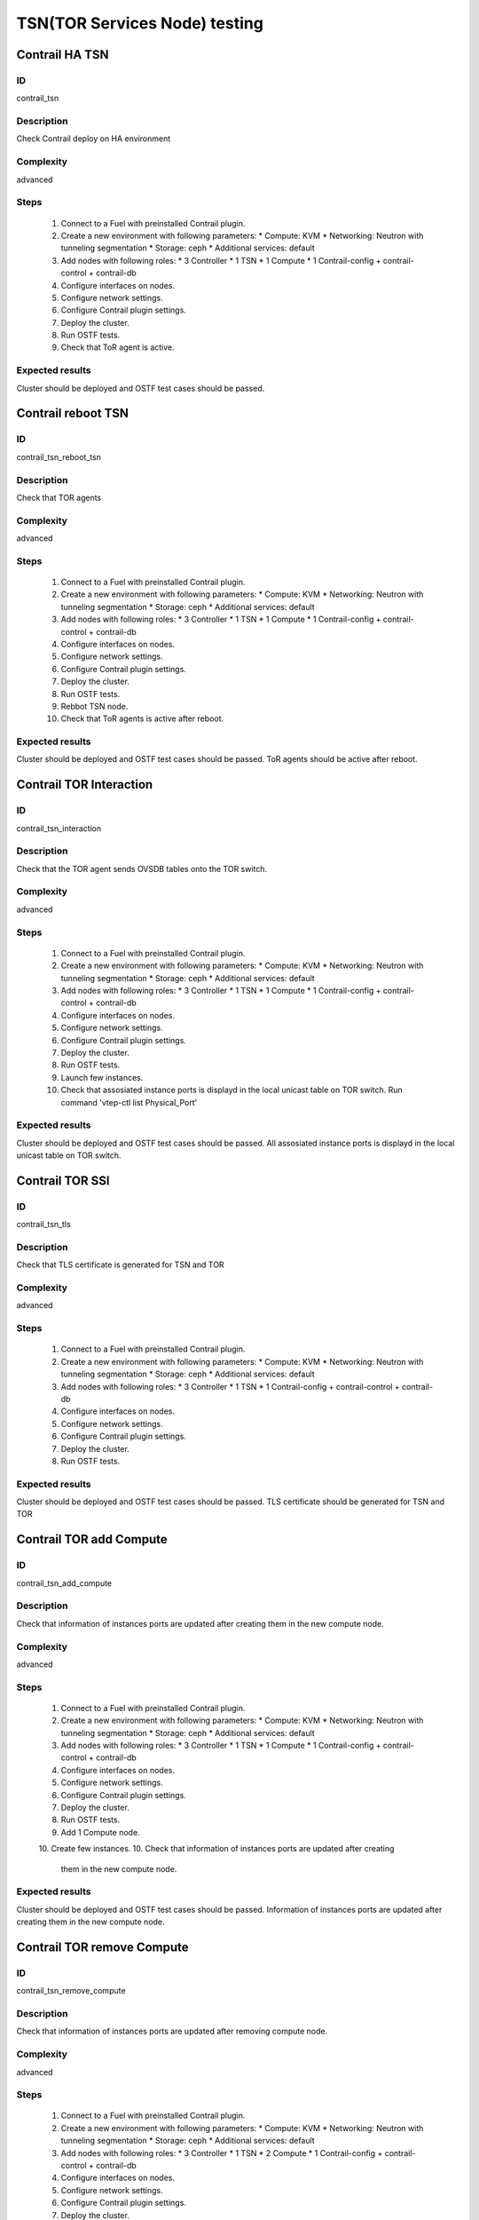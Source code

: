 ==============================
TSN(TOR Services Node) testing
==============================


Contrail HA TSN
----------------


ID
##

contrail_tsn


Description
###########

Check Contrail deploy on HA environment


Complexity
##########

advanced


Steps
#####

    1. Connect to a Fuel with preinstalled Contrail plugin.
    2. Create a new environment with following parameters:
       * Compute: KVM
       * Networking: Neutron with tunneling segmentation
       * Storage: ceph
       * Additional services: default
    3. Add nodes with following roles:
       * 3 Controller
       * 1 TSN
       * 1 Compute
       * 1 Contrail-config + contrail-control + contrail-db
    4. Configure interfaces on nodes.
    5. Configure network settings.
    6. Configure Contrail plugin settings.
    7. Deploy the cluster.
    8. Run OSTF tests.
    9. Check that ToR agent is active.


Expected results
################

Cluster should be deployed and OSTF test cases should be passed.


Contrail reboot TSN
-------------------


ID
##

contrail_tsn_reboot_tsn


Description
###########

Check that TOR agents


Complexity
##########

advanced


Steps
#####

    1. Connect to a Fuel with preinstalled Contrail plugin.
    2. Create a new environment with following parameters:
       * Compute: KVM
       * Networking: Neutron with tunneling segmentation
       * Storage: ceph
       * Additional services: default
    3. Add nodes with following roles:
       * 3 Controller
       * 1 TSN
       * 1 Compute
       * 1 Contrail-config + contrail-control + contrail-db
    4. Configure interfaces on nodes.
    5. Configure network settings.
    6. Configure Contrail plugin settings.
    7. Deploy the cluster.
    8. Run OSTF tests.
    9. Rebbot TSN node.
    10. Check that ToR agents is active after reboot.


Expected results
################

Cluster should be deployed and OSTF test cases should be passed.
ToR agents should be active after reboot.


Contrail TOR Interaction
-------------------


ID
##

contrail_tsn_interaction


Description
###########

Check that the TOR agent sends OVSDB tables onto the TOR switch.


Complexity
##########

advanced


Steps
#####

    1. Connect to a Fuel with preinstalled Contrail plugin.
    2. Create a new environment with following parameters:
       * Compute: KVM
       * Networking: Neutron with tunneling segmentation
       * Storage: ceph
       * Additional services: default
    3. Add nodes with following roles:
       * 3 Controller
       * 1 TSN
       * 1 Compute
       * 1 Contrail-config + contrail-control + contrail-db
    4. Configure interfaces on nodes.
    5. Configure network settings.
    6. Configure Contrail plugin settings.
    7. Deploy the cluster.
    8. Run OSTF tests.
    9. Launch few instances.
    10. Check that assosiated instance ports is displayd in the local unicast table on TOR switch.
        Run command 'vtep-ctl list Physical_Port'

Expected results
################

Cluster should be deployed and OSTF test cases should be passed.
All assosiated instance ports is displayd in the local unicast table on TOR switch.


Contrail TOR SSl
-------------------


ID
##

contrail_tsn_tls


Description
###########

Check that TLS certificate is generated for TSN and TOR


Complexity
##########

advanced


Steps
#####

    1. Connect to a Fuel with preinstalled Contrail plugin.
    2. Create a new environment with following parameters:
       * Compute: KVM
       * Networking: Neutron with tunneling segmentation
       * Storage: ceph
       * Additional services: default
    3. Add nodes with following roles:
       * 3 Controller
       * 1 TSN
       * 1 Contrail-config + contrail-control + contrail-db
    4. Configure interfaces on nodes.
    5. Configure network settings.
    6. Configure Contrail plugin settings.
    7. Deploy the cluster.
    8. Run OSTF tests.


Expected results
################

Cluster should be deployed and OSTF test cases should be passed.
TLS certificate should be  generated for TSN and TOR


Contrail TOR add Compute
-------------------


ID
##

contrail_tsn_add_compute


Description
###########

Check that information of instances ports are updated after creating them in the
new compute node.


Complexity
##########

advanced


Steps
#####

    1. Connect to a Fuel with preinstalled Contrail plugin.
    2. Create a new environment with following parameters:
       * Compute: KVM
       * Networking: Neutron with tunneling segmentation
       * Storage: ceph
       * Additional services: default
    3. Add nodes with following roles:
       * 3 Controller
       * 1 TSN
       * 1 Compute
       * 1 Contrail-config + contrail-control + contrail-db
    4. Configure interfaces on nodes.
    5. Configure network settings.
    6. Configure Contrail plugin settings.
    7. Deploy the cluster.
    8. Run OSTF tests.
    9. Add 1 Compute node.
    10. Create few instances.
    10. Check that information of instances ports are updated after creating
       them in the new compute node.

Expected results
################

Cluster should be deployed and OSTF test cases should be passed.
Information of instances ports are updated after creating them in the
new compute node.

Contrail TOR remove Compute
-------------------


ID
##

contrail_tsn_remove_compute


Description
###########

Check that information of instances ports are updated after removing compute node.


Complexity
##########

advanced


Steps
#####

    1. Connect to a Fuel with preinstalled Contrail plugin.
    2. Create a new environment with following parameters:
       * Compute: KVM
       * Networking: Neutron with tunneling segmentation
       * Storage: ceph
       * Additional services: default
    3. Add nodes with following roles:
       * 3 Controller
       * 1 TSN
       * 2 Compute
       * 1 Contrail-config + contrail-control + contrail-db
    4. Configure interfaces on nodes.
    5. Configure network settings.
    6. Configure Contrail plugin settings.
    7. Deploy the cluster.
    8. Run OSTF tests.
    9. Create few instances on compute hosts.
    10. Remove Compute node.
    11. REdeploy cluster.
    10. Check that information of instances ports are updated after removing compute node.

Expected results
################

Cluster should be deployed and OSTF test cases should be passed.
Information of instances ports should be updated after removing compute node.

